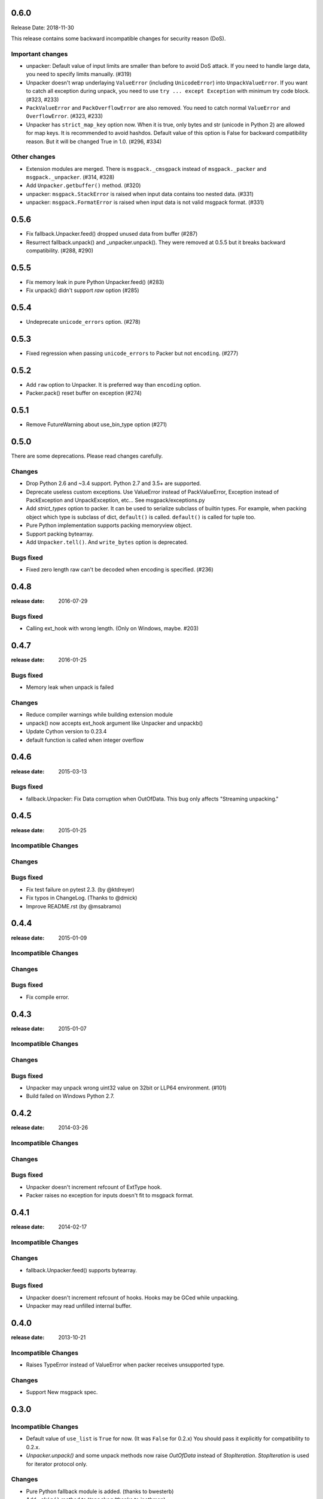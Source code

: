 0.6.0
======

Release Date: 2018-11-30

This release contains some backward incompatible changes for security reason (DoS).

Important changes
-----------------

* unpacker: Default value of input limits are smaller than before to avoid DoS attack.
  If you need to handle large data, you need to specify limits manually. (#319)

* Unpacker doesn't wrap underlaying ``ValueError`` (including ``UnicodeError``) into
  ``UnpackValueError``.  If you want to catch all exception during unpack, you need
  to use ``try ... except Exception`` with minimum try code block. (#323, #233)

* ``PackValueError`` and ``PackOverflowError`` are also removed.  You need to catch
  normal ``ValueError`` and ``OverflowError``. (#323, #233)

* Unpacker has ``strict_map_key`` option now.  When it is true, only bytes and str
  (unicode in Python 2) are allowed for map keys.  It is recommended to avoid
  hashdos.  Default value of this option is False for backward compatibility reason.
  But it will be changed True in 1.0. (#296, #334)

Other changes
-------------

* Extension modules are merged.  There is ``msgpack._cmsgpack`` instead of
  ``msgpack._packer`` and ``msgpack._unpacker``. (#314, #328)

* Add ``Unpacker.getbuffer()`` method. (#320)

* unpacker: ``msgpack.StackError`` is raised when input data contains too
  nested data. (#331)

* unpacker: ``msgpack.FormatError`` is raised when input data is not valid
  msgpack format. (#331)


0.5.6
======

* Fix fallback.Unpacker.feed() dropped unused data from buffer (#287)
* Resurrect fallback.unpack() and _unpacker.unpack().
  They were removed at 0.5.5 but it breaks backward compatibility. (#288, #290)

0.5.5
======

* Fix memory leak in pure Python Unpacker.feed() (#283)
* Fix unpack() didn't support `raw` option (#285)

0.5.4
======

* Undeprecate ``unicode_errors`` option. (#278)

0.5.3
======

* Fixed regression when passing ``unicode_errors`` to Packer but not ``encoding``. (#277)

0.5.2
======

* Add ``raw`` option to Unpacker.  It is preferred way than ``encoding`` option.

* Packer.pack() reset buffer on exception (#274)


0.5.1
======

* Remove FutureWarning about use_bin_type option (#271)

0.5.0
======

There are some deprecations.  Please read changes carefully.

Changes
-------

* Drop Python 2.6 and ~3.4 support.  Python 2.7 and 3.5+ are supported.

* Deprecate useless custom exceptions.  Use ValueError instead of PackValueError,
  Exception instead of PackException and UnpackException, etc...
  See msgpack/exceptions.py

* Add *strict_types* option to packer.  It can be used to serialize subclass of
  builtin types.  For example, when packing object which type is subclass of dict,
  ``default()`` is called.  ``default()`` is called for tuple too.

* Pure Python implementation supports packing memoryview object.

* Support packing bytearray.

* Add ``Unpacker.tell()``.  And ``write_bytes`` option is deprecated.


Bugs fixed
----------

* Fixed zero length raw can't be decoded when encoding is specified. (#236)


0.4.8
=====
:release date: 2016-07-29

Bugs fixed
----------

* Calling ext_hook with wrong length. (Only on Windows, maybe. #203)


0.4.7
=====
:release date: 2016-01-25

Bugs fixed
----------

* Memory leak when unpack is failed

Changes
-------

* Reduce compiler warnings while building extension module
* unpack() now accepts ext_hook argument like Unpacker and unpackb()
* Update Cython version to 0.23.4
* default function is called when integer overflow


0.4.6
=====
:release date: 2015-03-13

Bugs fixed
----------

* fallback.Unpacker: Fix Data corruption when OutOfData.
  This bug only affects "Streaming unpacking."


0.4.5
=====
:release date: 2015-01-25

Incompatible Changes
--------------------

Changes
-------

Bugs fixed
----------

* Fix test failure on pytest 2.3.  (by @ktdreyer)
* Fix typos in ChangeLog.  (Thanks to @dmick)
* Improve README.rst  (by @msabramo)


0.4.4
=====
:release date: 2015-01-09

Incompatible Changes
--------------------

Changes
-------

Bugs fixed
----------

* Fix compile error.

0.4.3
=====
:release date: 2015-01-07

Incompatible Changes
--------------------

Changes
-------

Bugs fixed
----------

* Unpacker may unpack wrong uint32 value on 32bit or LLP64 environment. (#101)
* Build failed on Windows Python 2.7.

0.4.2
=====
:release date: 2014-03-26

Incompatible Changes
--------------------

Changes
-------

Bugs fixed
----------

* Unpacker doesn't increment refcount of ExtType hook.
* Packer raises no exception for inputs doesn't fit to msgpack format.

0.4.1
=====
:release date: 2014-02-17

Incompatible Changes
--------------------

Changes
-------

* fallback.Unpacker.feed() supports bytearray.

Bugs fixed
----------

* Unpacker doesn't increment refcount of hooks. Hooks may be GCed while unpacking.
* Unpacker may read unfilled internal buffer.

0.4.0
=====
:release date: 2013-10-21

Incompatible Changes
--------------------

* Raises TypeError instead of ValueError when packer receives unsupported type.

Changes
-------

* Support New msgpack spec.


0.3.0
=====

Incompatible Changes
--------------------

* Default value of ``use_list`` is ``True`` for now. (It was ``False`` for 0.2.x)
  You should pass it explicitly for compatibility to 0.2.x.
* `Unpacker.unpack()` and some unpack methods now raise `OutOfData` instead of
  `StopIteration`. `StopIteration` is used for iterator protocol only.

Changes
-------
* Pure Python fallback module is added. (thanks to bwesterb)
* Add ``.skip()`` method to ``Unpacker`` (thanks to jnothman)
* Add capturing feature. You can pass the writable object to
  ``Unpacker.unpack()`` as a second parameter.
* Add ``Packer.pack_array_header`` and ``Packer.pack_map_header``.
  These methods only pack header of each type.
* Add ``autoreset`` option to ``Packer`` (default: True).
  Packer doesn't return packed bytes and clear internal buffer.
* Add ``Packer.pack_map_pairs``. It packs sequence of pair to map type.



0.2.4
=====
:release date: 2012-12-22

Bugs fixed
----------

* Fix SEGV when object_hook or object_pairs_hook raise Exception. (#39)

0.2.3
=====
:release date: 2012-12-11

Changes
-------
* Warn when use_list is not specified. It's default value will be changed in 0.3.

Bugs fixed
----------
* Can't pack subclass of dict.

0.2.2
=====
:release date: 2012-09-21

Changes
-------
* Add ``use_single_float`` option to ``Packer``. When it is true, packs float
  object in single precision format.

Bugs fixed
----------
* ``unpack()`` didn't restores gc state when it called with gc disabled.
  ``unpack()`` doesn't control gc now instead of restoring gc state collectly.
  User can control gc state when gc cause performance issue.

* ``Unpacker``'s ``read_size`` option didn't used.

0.2.1
=====
:release date: 2012-08-20

Changes
-------
* Add ``max_buffer_size`` parameter to Unpacker. It limits internal buffer size
  and allows unpack data from untrusted source safely.

* Unpacker's buffer reallocation algorithm is less greedy now. It cause performance
  decrease in rare case but memory efficient and don't allocate than ``max_buffer_size``.

Bugs fixed
----------
* Fix msgpack didn't work on SPARC Solaris. It was because choosing wrong byteorder
  on compilation time. Use ``sys.byteorder`` to get correct byte order.
  Very thanks to Chris Casey for giving test environment to me.


0.2.0
=====
:release date: 2012-06-27

Changes
-------
* Drop supporting Python 2.5 and unify tests for Py2 and Py3.
* Use new version of msgpack-c. It packs correctly on big endian platforms.
* Remove deprecated packs and unpacks API.

Bugs fixed
----------
* #8 Packing subclass of dict raises TypeError. (Thanks to Steeve Morin.)


0.1.13
======
:release date: 2012-04-21

New
---
* Don't accept subtype of list and tuple as msgpack list. (Steeve Morin)
  It allows customize how it serialized with ``default`` argument.

Bugs fixed
----------
* Fix wrong error message. (David Wolever)
* Fix memory leak while unpacking when ``object_hook`` or ``list_hook`` is used.
  (Steeve Morin)

Other changes
-------------
* setup.py works on Python 2.5 (Steffen Siering)
* Optimization for serializing dict.


0.1.12
======
:release date: 2011-12-27

Bugs fixed
----------

* Re-enable packs/unpacks removed at 0.1.11. It will be removed when 0.2 is released.


0.1.11
======
:release date: 2011-12-26

Bugs fixed
----------

* Include test code for Python3 to sdist. (Johan Bergström)
* Fix compilation error on MSVC. (davidgaleano)


0.1.10
======
:release date: 2011-08-22

New feature
-----------
* Add ``encoding`` and ``unicode_errors`` option to packer and unpacker.
  When this option is specified, (un)packs unicode object instead of bytes.
  This enables using msgpack as a replacement of json. (tailhook)


0.1.9
=====
:release date: 2011-01-29

New feature
-----------
* ``use_list`` option is added to unpack(b) like Unpacker.
  (Use keyword argument because order of parameters are different)

Bugs fixed
----------
* Fix typo.
* Add MemoryError check.

0.1.8
=====
:release date: 2011-01-10

New feature
-----------
* Support ``loads`` and ``dumps`` aliases for API compatibility with
  simplejson and pickle.

* Add *object_hook* and *list_hook* option to unpacker. It allows you to
  hook unpacking mapping type and array type.

* Add *default* option to packer. It allows you to pack unsupported types.

* unpacker accepts (old) buffer types.

Bugs fixed
----------
* Fix segv around ``Unpacker.feed`` or ``Unpacker(file)``.


0.1.7
=====
:release date: 2010-11-02

New feature
-----------
* Add *object_hook* and *list_hook* option to unpacker. It allows you to
  hook unpacking mapping type and array type.

* Add *default* option to packer. It allows you to pack unsupported types.

* unpacker accepts (old) buffer types.

Bugs fixed
----------
* Compilation error on win32.
